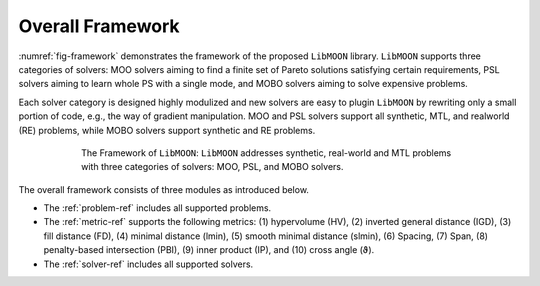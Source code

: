 =================
Overall Framework
=================

:numref:`fig-framework` demonstrates the framework of the proposed ``LibMOON`` library. ``LibMOON`` supports three categories of solvers: MOO solvers aiming to find a finite set of Pareto solutions satisfying certain requirements, PSL solvers aiming to learn whole PS with a single mode, and MOBO solvers aiming to solve expensive problems.

Each solver category is designed highly modulized and new solvers are easy to plugin ``LibMOON`` by rewriting only a small portion of code, e.g.,
the way of gradient manipulation. MOO and PSL solvers support all synthetic, MTL, and realworld (RE) problems,
while MOBO solvers support synthetic and RE problems.


.. _fig-framework:
.. figure:: ../img/LibMOON.png
    :figwidth: 600px
    :align: center
    :figclass: Figure1

    The Framework of ``LibMOON``: ``LibMOON`` addresses synthetic, real-world and MTL problems with three categories of solvers: MOO, PSL, and MOBO solvers.


The overall framework consists of three modules as introduced below.

- The :ref:`problem-ref` includes all supported problems.
- The :ref:`metric-ref` supports the following metrics: (1) hypervolume (HV), (2) inverted general distance (IGD), (3) fill distance (FD), (4) minimal distance (lmin), (5) smooth minimal distance (slmin), (6) Spacing, (7) Span, (8) penalty-based intersection (PBI), (9) inner product (IP), and (10) cross angle (ϑ).
- The :ref:`solver-ref` includes all supported solvers.
